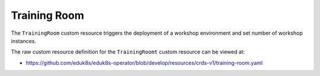 Training Room
=============

The ``TrainingRoom`` custom resource triggers the deployment of a workshop environment and set number of workshop instances.

The raw custom resource definition for the ``TrainingRoomt`` custom resource can be viewed at:

* https://github.com/eduk8s/eduk8s-operator/blob/develop/resources/crds-v1/training-room.yaml
